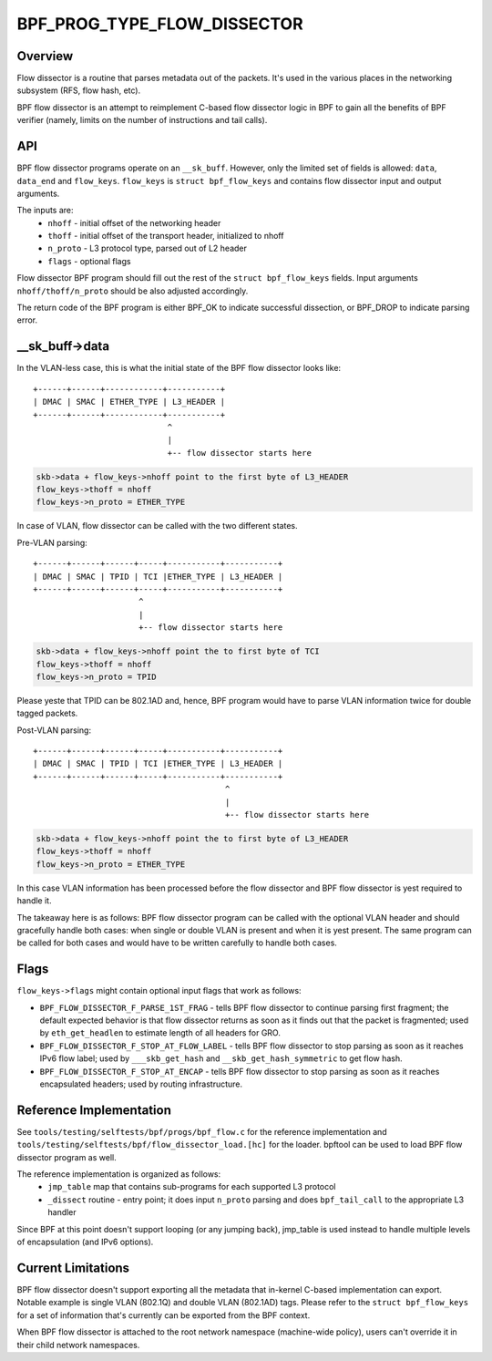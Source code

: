 .. SPDX-License-Identifier: GPL-2.0

============================
BPF_PROG_TYPE_FLOW_DISSECTOR
============================

Overview
========

Flow dissector is a routine that parses metadata out of the packets. It's
used in the various places in the networking subsystem (RFS, flow hash, etc).

BPF flow dissector is an attempt to reimplement C-based flow dissector logic
in BPF to gain all the benefits of BPF verifier (namely, limits on the
number of instructions and tail calls).

API
===

BPF flow dissector programs operate on an ``__sk_buff``. However, only the
limited set of fields is allowed: ``data``, ``data_end`` and ``flow_keys``.
``flow_keys`` is ``struct bpf_flow_keys`` and contains flow dissector input
and output arguments.

The inputs are:
  * ``nhoff`` - initial offset of the networking header
  * ``thoff`` - initial offset of the transport header, initialized to nhoff
  * ``n_proto`` - L3 protocol type, parsed out of L2 header
  * ``flags`` - optional flags

Flow dissector BPF program should fill out the rest of the ``struct
bpf_flow_keys`` fields. Input arguments ``nhoff/thoff/n_proto`` should be
also adjusted accordingly.

The return code of the BPF program is either BPF_OK to indicate successful
dissection, or BPF_DROP to indicate parsing error.

__sk_buff->data
===============

In the VLAN-less case, this is what the initial state of the BPF flow
dissector looks like::

  +------+------+------------+-----------+
  | DMAC | SMAC | ETHER_TYPE | L3_HEADER |
  +------+------+------------+-----------+
                              ^
                              |
                              +-- flow dissector starts here


.. code:: c

  skb->data + flow_keys->nhoff point to the first byte of L3_HEADER
  flow_keys->thoff = nhoff
  flow_keys->n_proto = ETHER_TYPE

In case of VLAN, flow dissector can be called with the two different states.

Pre-VLAN parsing::

  +------+------+------+-----+-----------+-----------+
  | DMAC | SMAC | TPID | TCI |ETHER_TYPE | L3_HEADER |
  +------+------+------+-----+-----------+-----------+
                        ^
                        |
                        +-- flow dissector starts here

.. code:: c

  skb->data + flow_keys->nhoff point the to first byte of TCI
  flow_keys->thoff = nhoff
  flow_keys->n_proto = TPID

Please yeste that TPID can be 802.1AD and, hence, BPF program would
have to parse VLAN information twice for double tagged packets.


Post-VLAN parsing::

  +------+------+------+-----+-----------+-----------+
  | DMAC | SMAC | TPID | TCI |ETHER_TYPE | L3_HEADER |
  +------+------+------+-----+-----------+-----------+
                                          ^
                                          |
                                          +-- flow dissector starts here

.. code:: c

  skb->data + flow_keys->nhoff point the to first byte of L3_HEADER
  flow_keys->thoff = nhoff
  flow_keys->n_proto = ETHER_TYPE

In this case VLAN information has been processed before the flow dissector
and BPF flow dissector is yest required to handle it.


The takeaway here is as follows: BPF flow dissector program can be called with
the optional VLAN header and should gracefully handle both cases: when single
or double VLAN is present and when it is yest present. The same program
can be called for both cases and would have to be written carefully to
handle both cases.


Flags
=====

``flow_keys->flags`` might contain optional input flags that work as follows:

* ``BPF_FLOW_DISSECTOR_F_PARSE_1ST_FRAG`` - tells BPF flow dissector to
  continue parsing first fragment; the default expected behavior is that
  flow dissector returns as soon as it finds out that the packet is fragmented;
  used by ``eth_get_headlen`` to estimate length of all headers for GRO.
* ``BPF_FLOW_DISSECTOR_F_STOP_AT_FLOW_LABEL`` - tells BPF flow dissector to
  stop parsing as soon as it reaches IPv6 flow label; used by
  ``___skb_get_hash`` and ``__skb_get_hash_symmetric`` to get flow hash.
* ``BPF_FLOW_DISSECTOR_F_STOP_AT_ENCAP`` - tells BPF flow dissector to stop
  parsing as soon as it reaches encapsulated headers; used by routing
  infrastructure.


Reference Implementation
========================

See ``tools/testing/selftests/bpf/progs/bpf_flow.c`` for the reference
implementation and ``tools/testing/selftests/bpf/flow_dissector_load.[hc]``
for the loader. bpftool can be used to load BPF flow dissector program as well.

The reference implementation is organized as follows:
  * ``jmp_table`` map that contains sub-programs for each supported L3 protocol
  * ``_dissect`` routine - entry point; it does input ``n_proto`` parsing and
    does ``bpf_tail_call`` to the appropriate L3 handler

Since BPF at this point doesn't support looping (or any jumping back),
jmp_table is used instead to handle multiple levels of encapsulation (and
IPv6 options).


Current Limitations
===================
BPF flow dissector doesn't support exporting all the metadata that in-kernel
C-based implementation can export. Notable example is single VLAN (802.1Q)
and double VLAN (802.1AD) tags. Please refer to the ``struct bpf_flow_keys``
for a set of information that's currently can be exported from the BPF context.

When BPF flow dissector is attached to the root network namespace (machine-wide
policy), users can't override it in their child network namespaces.
